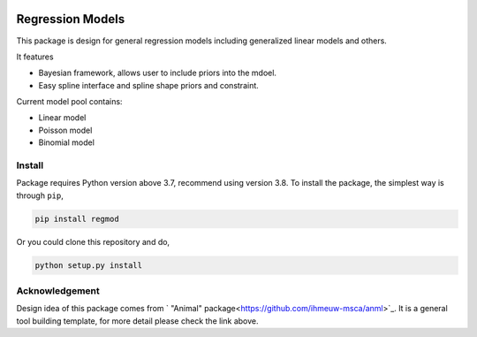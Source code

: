 .. image:: https://github.com/zhengp0/regmod/workflows/python-build/badge.svg
    :target: https://github.com/zhengp0/regmod/actions

.. image:: https://badge.fury.io/py/regmod.svg
    :target: https://badge.fury.io/py/regmod

Regression Models
=================

This package is design for general regression models including
generalized linear models and others.

It features

* Bayesian framework, allows user to include priors into the mdoel.
* Easy spline interface and spline shape priors and constraint.

Current model pool contains:

* Linear model
* Poisson model
* Binomial model

Install
-------
Package requires Python version above 3.7, recommend using version 3.8.
To install the package, the simplest way is through ``pip``,

.. code-block:: bash

    pip install regmod

Or you could clone this repository and do,

.. code-block:: bash

    python setup.py install

Acknowledgement
---------------
Design idea of this package comes from
` "Animal" package<https://github.com/ihmeuw-msca/anml>`_.
It is a general tool building template, for more detail please check the link above.
